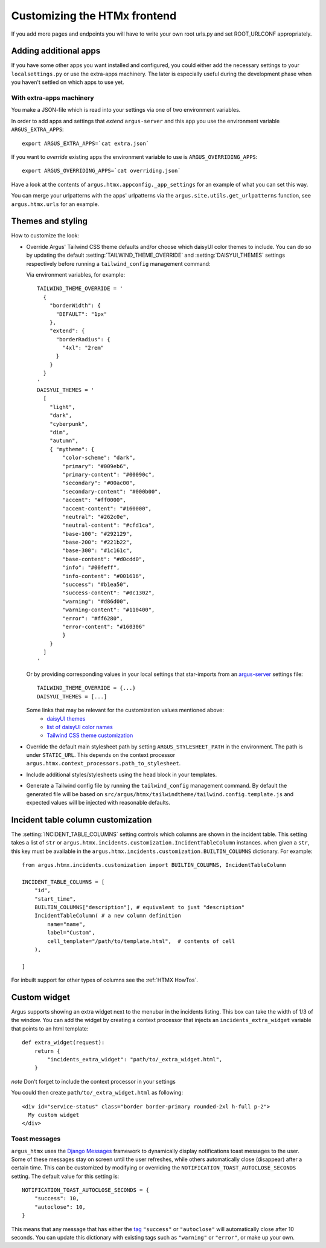 .. _customize-htmx-frontend:

=============================
Customizing the HTMx frontend
=============================

If you add more pages and endpoints you will have to write your own root
urls.py and set ROOT_URLCONF appropriately.

Adding additional apps
======================

If you have some other apps you want installed and configured, you could either
add the necessary settings to your ``localsettings.py`` or use the extra-apps
machinery. The later is especially useful during the development phase when you
haven't settled on which apps to use yet.

With extra-apps machinery
-------------------------

You make a JSON-file which is read into your settings via one of two
environment variables.

In order to add apps and settings that *extend* ``argus-server`` and this
``app`` you use the environment variable ``ARGUS_EXTRA_APPS``::

    export ARGUS_EXTRA_APPS=`cat extra.json`

If you want to *override* existing apps the environment variable to use is
``ARGUS_OVERRIDING_APPS``::

    export ARGUS_OVERRIDING_APPS=`cat overriding.json`

Have a look at the contents of ``argus.htmx.appconfig._app_settings`` for an
example of what you can set this way.

You can merge your urlpatterns with the apps' urlpatterns via the
``argus.site.utils.get_urlpatterns`` function, see ``argus.htmx.urls`` for an
example.

Themes and styling
==================

How to customize the look:

* Override Argus' Tailwind CSS theme defaults and/or choose which daisyUI color
  themes to include. You can do so by updating the default
  :setting:`TAILWIND_THEME_OVERRIDE` and :setting:`DAISYUI_THEMES` settings
  respectively before running a ``tailwind_config`` management command:

  Via environment variables, for example::

    TAILWIND_THEME_OVERRIDE = '
      {
        "borderWidth": {
          "DEFAULT": "1px"
        },
        "extend": {
          "borderRadius": {
            "4xl": "2rem"
          }
        }
      }
    '
    DAISYUI_THEMES = '
      [
        "light",
        "dark",
        "cyberpunk",
        "dim",
        "autumn",
        { "mytheme": {
            "color-scheme": "dark",
            "primary": "#009eb6",
            "primary-content": "#00090c",
            "secondary": "#00ac00",
            "secondary-content": "#000b00",
            "accent": "#ff0000",
            "accent-content": "#160000",
            "neutral": "#262c0e",
            "neutral-content": "#cfd1ca",
            "base-100": "#292129",
            "base-200": "#221b22",
            "base-300": "#1c161c",
            "base-content": "#d0cdd0",
            "info": "#00feff",
            "info-content": "#001616",
            "success": "#b1ea50",
            "success-content": "#0c1302",
            "warning": "#d86d00",
            "warning-content": "#110400",
            "error": "#ff6280",
            "error-content": "#160306"
            }
        }
      ]
    '

  Or by providing corresponding values in your local settings that star-imports from an `argus-server`_ settings file::

        TAILWIND_THEME_OVERRIDE = {...}
        DAISYUI_THEMES = [...]

  Some links that may be relevant for the customization values mentioned above:
    * `daisyUI themes`_
    * `list of daisyUI color names`_
    * `Tailwind CSS theme customization`_

* Override the default main stylesheet path by setting
  ``ARGUS_STYLESHEET_PATH`` in the environment. The path is under
  ``STATIC_URL``. This depends on the context processor
  ``argus.htmx.context_processors.path_to_stylesheet``.
* Include additional styles/stylesheets using the ``head`` block in your templates.
* Generate a Tailwind config file by running the ``tailwind_config`` management
  command. By default the generated file will be based on
  ``src/argus/htmx/tailwindtheme/tailwind.config.template.js`` and expected
  values will be injected with reasonable defaults.

Incident table column customization
===================================

The :setting:`INCIDENT_TABLE_COLUMNS` setting controls which columns are shown
in the incident table. This setting takes a list of ``str`` or
``argus.htmx.incidents.customization.IncidentTableColumn`` instances. when
given a ``str``, this key must be available in the
``argus.htmx.incidents.customization.BUILTIN_COLUMNS`` dictionary. For
example::

    from argus.htmx.incidents.customization import BUILTIN_COLUMNS, IncidentTableColumn

    INCIDENT_TABLE_COLUMNS = [
        "id",
        "start_time",
        BUILTIN_COLUMNS["description"], # equivalent to just "description"
        IncidentTableColumn( # a new column definition
            name="name",
            label="Custom",
            cell_template="/path/to/template.html",  # contents of cell
        ),

    ]


.. py:class:: IncidentTableColumn

   .. py:attribute:: name

      :type: str

      The identifier for the column

   .. py:attribute:: label

      :type: str

      The column header, put inside ``<th></th>``

   .. py:attribute:: cell_template

      :type: str

      Template to use when rendering a cell for this column.

      For the contents of a cell, put inside ``<td></td>``

   .. py:attribute:: cell_wrapper_template

      :type: str
      :value: htmx/incident/_incident_table_cell_default.html

      A template that by default includes the ``cell_template`` and wraps it in
      a ``<td>``-tag. This makes it possible to add attributes to the
      ``<td>``-tag or skip including the ``cell_template`` altogether.

      Replacing the default with
      ``htmx/incident/_incident_table_cell_clickable.html`` will result in the
      ``cell_template`` being wrapped in a link (``<a>``) to the details page.

   .. py:attribute:: column_classes

      :type: str
      :value: ""

      Additional classes to set on ``<th>``, handy for controlling width.

   .. py:attribute:: context

      :type: Optional[dict]
      :value: None

      Additional context to pass to the rendering cell.

   .. py:attribute:: filter_field

      :type: Optional[str]

      When given, this column is considered filterable and a filter input is
      attached to the column header that can provide a query param with
      ``filter_field`` as the key. The key must ..

      Adds a pop-up-able free text search field for that column, in the ``<th>``.

   .. py:attribute:: header_template

      :type: Optional[str]
      :value: None

      A template overriding the default ``<th>`` for the column.

For inbuilt support for other types of columns see the
:ref:`HTMX HowTos`.


.. _django-htmx: https://github.com/adamchainz/django-htmx
.. _argus-server: https://github.com/Uninett/Argus
.. _documentation for django-htmx: https://django-htmx.readthedocs.io/en/latest/
.. _daisyUI themes: https://daisyui.com/docs/themes/
.. _list of daisyUI color names: https://daisyui.com/docs/colors/#-2
.. _tailwind-cli-extra: https://github.com/dobicinaitis/tailwind-cli-extra
.. _Tailwind CSS theme customization: https://tailwindcss.com/docs/theme

Custom widget
=============

Argus supports showing an extra widget next to the menubar in the incidents listing. This box can
take the width of 1/3 of the window. You can add the widget by creating a context processor that
injects an ``incidents_extra_widget`` variable that points to an html template::

    def extra_widget(request):
        return {
            "incidents_extra_widget": "path/to/_extra_widget.html",
        }

*note* Don't forget to include the context processor in your settings

You could then create ``path/to/_extra_widget.html`` as following::

    <div id="service-status" class="border border-primary rounded-2xl h-full p-2">
      My custom widget
    </div>


Toast messages
--------------

``argus_htmx`` uses the `Django Messages`_ framework to dynamically display notifications toast
messages to the user. Some of these messages stay on screen until the user refreshes, while others
automatically close (disappear) after a certain time. This can be customized by modifying or
overriding the ``NOTIFICATION_TOAST_AUTOCLOSE_SECONDS`` setting. The default value for this setting
is::

  NOTIFICATION_TOAST_AUTOCLOSE_SECONDS = {
      "success": 10,
      "autoclose": 10,
  }

This means that any message that has either the `tag`_ ``"success"`` or ``"autoclose"`` will
automatically close after 10 seconds. You can update this dictionary with existing tags such as
``"warning"`` or ``"error"``, or make up your own.

.. _Django Messages: https://docs.djangoproject.com/en/5.1/ref/contrib/messages
.. _tag: https://docs.djangoproject.com/en/5.1/ref/contrib/messages/#message-tags
